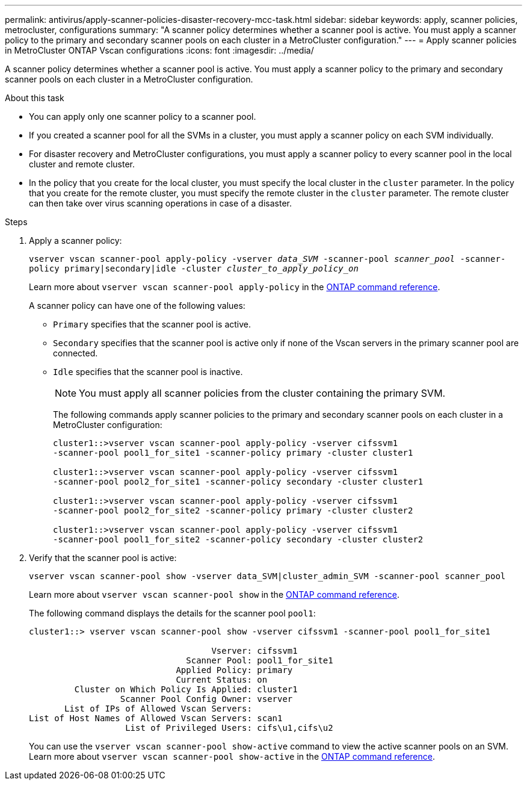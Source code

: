---
permalink: antivirus/apply-scanner-policies-disaster-recovery-mcc-task.html
sidebar: sidebar
keywords: apply, scanner policies, metrocluster, configurations
summary: "A scanner policy determines whether a scanner pool is active. You must apply a scanner policy to the primary and secondary scanner pools on each cluster in a MetroCluster configuration."
---
= Apply scanner policies in MetroCluster ONTAP Vscan configurations
:icons: font
:imagesdir: ../media/

[.lead]
A scanner policy determines whether a scanner pool is active. You must apply a scanner policy to the primary and secondary scanner pools on each cluster in a MetroCluster configuration.

.About this task

* You can apply only one scanner policy to a scanner pool.
* If you created a scanner pool for all the SVMs in a cluster, you must apply a scanner policy on each SVM individually.
* For disaster recovery and MetroCluster configurations, you must apply a scanner policy to every scanner pool in the local cluster and remote cluster.  
* In the policy that you create for the local cluster, you must specify the local cluster in the `cluster` parameter. In the policy that you create for the remote cluster, you must specify the remote cluster in the `cluster` parameter. The remote cluster can then take over virus scanning operations in case of a disaster.

.Steps

. Apply a scanner policy:
+
`vserver vscan scanner-pool apply-policy -vserver _data_SVM_ -scanner-pool _scanner_pool_ -scanner-policy primary|secondary|idle -cluster _cluster_to_apply_policy_on_`
+
Learn more about `vserver vscan scanner-pool apply-policy` in the link:https://docs.netapp.com/us-en/ontap-cli/vserver-vscan-scanner-pool-apply-policy.html[ONTAP command reference^].
+
A scanner policy can have one of the following values:
+
* `Primary` specifies that the scanner pool is active.
* `Secondary` specifies that the scanner pool is active only if none of the Vscan servers in the primary scanner pool are connected.
* `Idle` specifies that the scanner pool is inactive.
+
[NOTE]
====
You must apply all scanner policies from the cluster containing the primary SVM.
====
+
The following commands apply scanner policies to the primary and secondary scanner pools on each cluster in a MetroCluster configuration:
+
----
cluster1::>vserver vscan scanner-pool apply-policy -vserver cifssvm1
-scanner-pool pool1_for_site1 -scanner-policy primary -cluster cluster1

cluster1::>vserver vscan scanner-pool apply-policy -vserver cifssvm1
-scanner-pool pool2_for_site1 -scanner-policy secondary -cluster cluster1

cluster1::>vserver vscan scanner-pool apply-policy -vserver cifssvm1
-scanner-pool pool2_for_site2 -scanner-policy primary -cluster cluster2

cluster1::>vserver vscan scanner-pool apply-policy -vserver cifssvm1
-scanner-pool pool1_for_site2 -scanner-policy secondary -cluster cluster2
----

. Verify that the scanner pool is active:
+
`vserver vscan scanner-pool show -vserver data_SVM|cluster_admin_SVM -scanner-pool scanner_pool`
+
Learn more about `vserver vscan scanner-pool show` in the link:https://docs.netapp.com/us-en/ontap-cli/vserver-vscan-scanner-pool-show.html[ONTAP command reference^].
+
The following command displays the details for the scanner pool `pool1`:
+
----
cluster1::> vserver vscan scanner-pool show -vserver cifssvm1 -scanner-pool pool1_for_site1

                                    Vserver: cifssvm1
                               Scanner Pool: pool1_for_site1
                             Applied Policy: primary
                             Current Status: on
         Cluster on Which Policy Is Applied: cluster1
                  Scanner Pool Config Owner: vserver
       List of IPs of Allowed Vscan Servers:
List of Host Names of Allowed Vscan Servers: scan1
                   List of Privileged Users: cifs\u1,cifs\u2
----
+
You can use the `vserver vscan scanner-pool show-active` command to view the active scanner pools on an SVM. Learn more about `vserver vscan scanner-pool show-active` in the link:https://docs.netapp.com/us-en/ontap-cli/vserver-vscan-scanner-pool-show-active.html[ONTAP command reference^].

// 2025 June 16, ONTAPDOC-3078
// 2025 Mar 11, ONTAPDOC-2758
// 2025 Jan 10, ONTAPDOC-2569 
// BURT 1382503, 07 DEC 2021
// 2023 May 09, vscan-overview-update
// ONTAPDOC-2190 7-22-2024